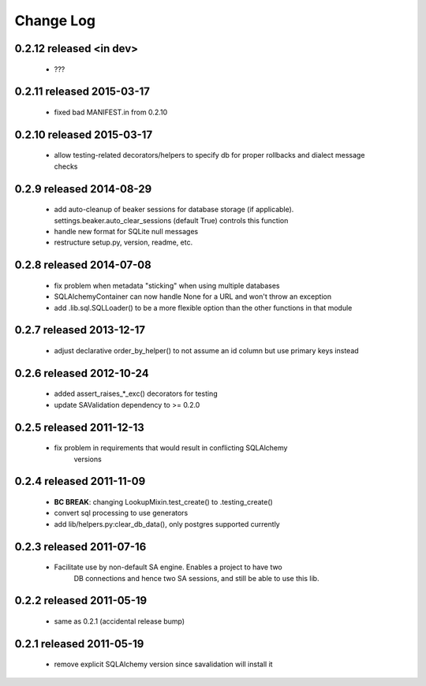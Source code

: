 Change Log
===========

0.2.12 released <in dev>
--------------------------

 - ???

0.2.11 released 2015-03-17
--------------------------

 - fixed bad MANIFEST.in from 0.2.10

0.2.10 released 2015-03-17
--------------------------

 - allow testing-related decorators/helpers to specify db for proper rollbacks
   and dialect message checks

0.2.9 released 2014-08-29
-------------------------

 - add auto-cleanup of beaker sessions for database storage (if applicable).
   settings.beaker.auto_clear_sessions (default True) controls this function
 - handle new format for SQLite null messages
 - restructure setup.py, version, readme, etc.

0.2.8 released 2014-07-08
-------------------------

 - fix problem when metadata "sticking" when using multiple databases
 - SQLAlchemyContainer can now handle None for a URL and won't throw an exception
 - add .lib.sql.SQLLoader() to be a more flexible option than the other functions in that module

0.2.7 released 2013-12-17
-------------------------

 - adjust declarative order_by_helper() to not assume an id column but use primary keys instead

0.2.6 released 2012-10-24
-------------------------

 - added assert_raises_*_exc() decorators for testing
 - update SAValidation dependency to >= 0.2.0

0.2.5 released 2011-12-13
-------------------------

 - fix problem in requirements that would result in conflicting SQLAlchemy
    versions

0.2.4 released 2011-11-09
-------------------------
 - **BC BREAK**: changing LookupMixin.test_create() to .testing_create()
 - convert sql processing to use generators
 - add lib/helpers.py:clear_db_data(), only postgres supported currently

0.2.3 released 2011-07-16
-----------------------------
 - Facilitate use by non-default SA engine.  Enables a project to have two
    DB connections and hence two SA sessions, and still be able to use this lib.

0.2.2 released 2011-05-19
-----------------------------
 - same as 0.2.1 (accidental release bump)

0.2.1 released 2011-05-19
-----------------------------
 - remove explicit SQLAlchemy version since savalidation will install it
